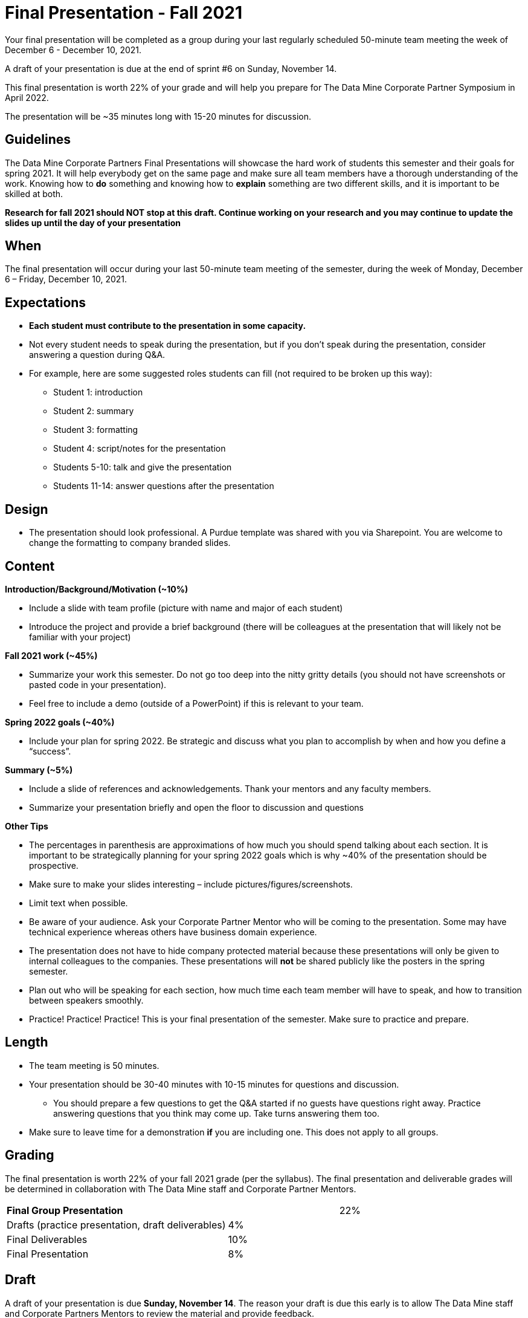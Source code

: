 
= Final Presentation - Fall 2021 

Your final presentation will be completed as a group during your last regularly scheduled 50-minute team meeting the week of December 6 - December 10, 2021.

A draft of your presentation is due at the end of sprint #6 on Sunday, November 14. 

This final presentation is worth 22% of your grade and will help you prepare for The Data Mine Corporate Partner Symposium in April 2022.

The presentation will be ~35 minutes long with 15-20 minutes for discussion.

== Guidelines 

The Data Mine Corporate Partners Final Presentations will showcase the hard work of students this semester and their goals for spring 2021. It will help everybody get on the same page and make sure all team members have a thorough understanding of the work. Knowing how to *do* something and knowing how to *explain* something are two different skills, and it is important to be skilled at both.
 
**Research for fall 2021 should NOT stop at this draft. Continue working on your research and you may continue to update the slides up until the day of your presentation **

== When
The final presentation will occur during your last 50-minute team meeting of the semester, during the week of Monday, December 6 – Friday, December 10, 2021. 

== Expectations 

•	**Each student must contribute to the presentation in some capacity. **  
•	Not every student needs to speak during the presentation, but if you don’t speak during the presentation, consider answering a question during Q&A. 
•	For example, here are some suggested roles students can fill (not required to be broken up this way):
    - Student 1: introduction
    - Student 2: summary
    - Student 3: formatting 
    - Student 4: script/notes for the presentation
    - Students 5-10: talk and give the presentation
    - Students 11-14: answer questions after the presentation 

== Design

•	The presentation should look professional. A Purdue template was shared with you via Sharepoint. You are welcome to change the formatting to company branded slides. 

== Content 
*Introduction/Background/Motivation (~10%)*

- Include a slide with team profile (picture with name and major of each student)
- Introduce the project and provide a brief background (there will be colleagues at the presentation that will likely not be familiar with your project)

*Fall 2021 work (~45%)* 

- Summarize your work this semester. Do not go too deep into the nitty gritty details (you should not have screenshots or pasted code in your presentation). 
- Feel free to include a demo (outside of a PowerPoint) if this is relevant to your team.

*Spring 2022 goals (~40%)* 

- Include your plan for spring 2022. Be strategic and discuss what you plan to accomplish by when and how you define a “success”. 

*Summary (~5%)* 

- Include a slide of references and acknowledgements. Thank your mentors and any faculty members.
- Summarize your presentation briefly and open the floor to discussion and questions

*Other Tips*

- The percentages in parenthesis are approximations of how much you should spend talking about each section. It is important to be strategically planning for your spring 2022 goals which is why ~40% of the presentation should be prospective. 
- Make sure to make your slides interesting – include pictures/figures/screenshots. 
- Limit text when possible. 
- Be aware of your audience. Ask your Corporate Partner Mentor who will be coming to the presentation. Some may have technical experience whereas others have business domain experience.  
- The presentation does not have to hide company protected material because these presentations will only be given to internal colleagues to the companies. These presentations will *not* be shared publicly like the posters in the spring semester. 
- Plan out who will be speaking for each section, how much time each team member will have to speak, and how to transition between speakers smoothly. 
- Practice! Practice! Practice! This is your final presentation of the semester. Make sure to practice and prepare. 

== Length 

•	The team meeting is 50 minutes. 
•	Your presentation should be 30-40 minutes with 10-15 minutes for questions and discussion. 
    - You should prepare a few questions to get the Q&A started if no guests have questions right away. Practice answering questions that you think may come up. Take turns answering them too. 
•	Make sure to leave time for a demonstration *if* you are including one. This does not apply to all groups. 

== Grading 

The final presentation is worth 22% of your fall 2021 grade (per the syllabus). The final presentation and deliverable grades will be determined in collaboration with The Data Mine staff and Corporate Partner Mentors. 



[cols="4,2,1"]
|===

2+|*Final Group Presentation*
>|22%

|Drafts (practice presentation, draft deliverables)
^| 4%
|

|Final Deliverables
^| 10%
|

|Final Presentation
^| 8%
|



|===



== Draft 

A draft of your presentation is due *Sunday, November 14*. The reason your draft is due this early is to allow The Data Mine staff and Corporate Partners Mentors to review the material and provide feedback. 

Each TA will submit the draft link on behalf of the team. The presentation should be created and shared in PowerPoint online. 

Your draft should include all slides that you plan to include. 60%+ of slides should be complete, but some may be “placeholders” and have outlines or notes if you are still working on your fall 2021 research.

**Research for fall 2021 should *NOT* stop at this draft. Continue working on your research and you may continue to update the slides up until the day of your presentation **

== Deliverables 
 
- [Draft Version] PowerPoint Presentation 
- [Final Version] One PowerPoint presentation
        - If you have multiple sub-teams, you should still have 1 presentation overall. 
- [Optional, dependent on team] Interactive demonstrations (as appropriate) like R Shiny, Tableau, mobile app
- [All students] Participation at the presentation 


== Due Dates

- DRAFT presentation due by 11:59 PM ET on Sunday, November 14, 2021 (your TA will submit this)
- FINAL version of presentation due by Sunday, December 5, 2021 by 11:59 PM ET


*table missing here*

== Questions? 

•	Ask your TA 
•	Email us anytime at betz@purdue.edu or datamine@purdue.edu 
•	Stop by our offices in MRGN 
